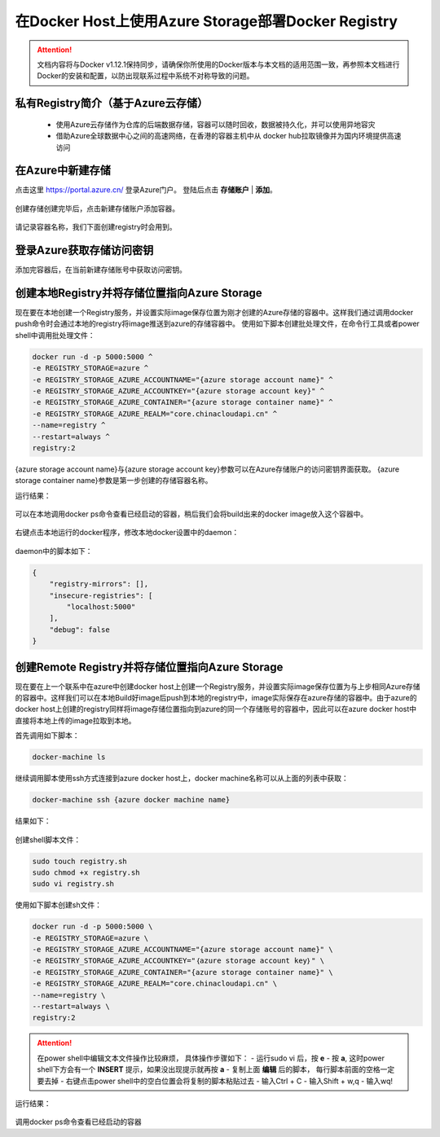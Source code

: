 在Docker Host上使用Azure Storage部署Docker Registry
--------------------------------------------------------------

.. attention::
    
    文档内容将与Docker v1.12.1保持同步，请确保你所使用的Docker版本与本文档的适用范围一致，再参照本文档进行Docker的安装和配置，以防出现联系过程中系统不对称导致的问题。

私有Registry简介（基于Azure云存储）
~~~~~~~~~~~~~~~~~~~~~~~~~~~~~~~~~~~~

    - 使用Azure云存储作为仓库的后端数据存储，容器可以随时回收，数据被持久化，并可以使用异地容灾
    - 借助Azure全球数据中心之间的高速网络，在香港的容器主机中从 docker hub拉取镜像并为国内环境提供高速访问

.. figure:: images/azure-registry-info.png


在Azure中新建存储
~~~~~~~~~~~~~~~~~~~~~~~~~~~~~~~~

点击这里 https://portal.azure.cn/ 登录Azure门户。 登陆后点击 **存储账户** | **添加**。

.. figure:: images/azure-create-storage.png

创建存储创建完毕后，点击新建存储账户添加容器。

.. figure:: images/azure-create-storage-container.png

.. figure:: images/azure-create-storage-container-wizard.png

请记录容器名称，我们下面创建registry时会用到。


登录Azure获取存储访问密钥
~~~~~~~~~~~~~~~~~~~~~~~~~~~~~~~~

添加完容器后，在当前新建存储账号中获取访问密钥。

.. figure:: images/azure-storage-key.png


创建本地Registry并将存储位置指向Azure Storage
~~~~~~~~~~~~~~~~~~~~~~~~~~~~~~~~~~~~~~~~~~~~~~~~

现在要在本地创建一个Registry服务，并设置实际image保存位置为刚才创建的Azure存储的容器中。这样我们通过调用docker push命令时会通过本地的registry将image推送到azure的存储容器中。
使用如下脚本创建批处理文件，在命令行工具或者power shell中调用批处理文件：

.. code-block:: text

    docker run -d -p 5000:5000 ^
    -e REGISTRY_STORAGE=azure ^
    -e REGISTRY_STORAGE_AZURE_ACCOUNTNAME="{azure storage account name}" ^
    -e REGISTRY_STORAGE_AZURE_ACCOUNTKEY="{azure storage account key}" ^
    -e REGISTRY_STORAGE_AZURE_CONTAINER="{azure storage container name}" ^
    -e REGISTRY_STORAGE_AZURE_REALM="core.chinacloudapi.cn" ^
    --name=registry ^
    --restart=always ^
    registry:2

{azure storage account name}与{azure storage account key}参数可以在Azure存储账户的访问密钥界面获取。
{azure storage container name}参数是第一步创建的存储容器名称。

运行结果：

.. figure:: images/create-docker-registry.png


可以在本地调用docker ps命令查看已经启动的容器，稍后我们会将build出来的docker image放入这个容器中。

.. figure:: images/docker-ps.png


右键点击本地运行的docker程序，修改本地docker设置中的daemon：

.. figure:: images/docker-setting-daemon.png


daemon中的脚本如下：

.. code-block:: text

    {
        "registry-mirrors": [],
        "insecure-registries": [
            "localhost:5000"
        ],
        "debug": false
    }


创建Remote Registry并将存储位置指向Azure Storage
~~~~~~~~~~~~~~~~~~~~~~~~~~~~~~~~~~~~~~~~~~~~~~~~

现在要在上一个联系中在azure中创建docker host上创建一个Registry服务，并设置实际image保存位置为与上步相同Azure存储的容器中。这样我们可以在本地Build好image后push到本地的registry中，image实际保存在azure存储的容器中。由于azure的docker host上创建的registry同样将image存储位置指向到azure的同一个存储账号的容器中，因此可以在azure docker host中直接将本地上传的image拉取到本地。

首先调用如下脚本：

.. code-block:: text

    docker-machine ls


继续调用脚本使用ssh方式连接到azure docker host上，docker machine名称可以从上面的列表中获取：

.. code-block:: text

    docker-machine ssh {azure docker machine name}


结果如下：

.. figure:: images/docker-ssh-connect.png


创建shell脚本文件：

.. code-block:: text

    sudo touch registry.sh
    sudo chmod +x registry.sh
    sudo vi registry.sh


使用如下脚本创建sh文件：

.. code-block:: text

    docker run -d -p 5000:5000 \
    -e REGISTRY_STORAGE=azure \
    -e REGISTRY_STORAGE_AZURE_ACCOUNTNAME="{azure storage account name}" \
    -e REGISTRY_STORAGE_AZURE_ACCOUNTKEY="｛azure storage account key｝" \
    -e REGISTRY_STORAGE_AZURE_CONTAINER="{azure storage container name}" \
    -e REGISTRY_STORAGE_AZURE_REALM="core.chinacloudapi.cn" \
    --name=registry \
    --restart=always \
    registry:2


.. attention::
    
    在power shell中编辑文本文件操作比较麻烦， 具体操作步骤如下：
    - 运行sudo vi 后，按 **e**
    - 按 **a**, 这时power shell下方会有一个 **INSERT** 提示，如果没出现提示就再按 **a**
    - 复制上面 **编辑** 后的脚本， 每行脚本前面的空格一定要去掉
    - 右键点击power shell中的空白位置会将复制的脚本粘贴过去
    - 输入Ctrl + C
    - 输入Shift + w,q
    - 输入wq!


运行结果：

.. figure:: images/azure-docker-create-registry.png


调用docker ps命令查看已经启动的容器











